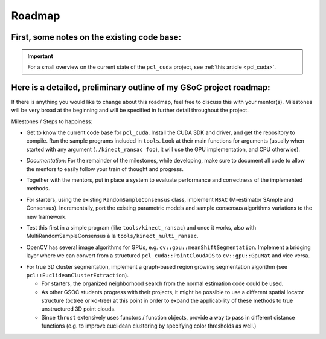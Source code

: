 Roadmap
=======
.. _ioan_roadmap:

First, some notes on the existing code base:
--------------------------------------------

.. important::
   For a small overview on the current state of the ``pcl_cuda`` project, see :ref:`this article <pcl_cuda>`.

Here is a detailed, preliminary outline of my GSoC project roadmap:
-------------------------------------------------------------------

If there is anything you would like to change about this roadmap, feel free to
discuss this with your mentor(s). Milestones will be very broad at the beginning
and will be specified in further detail throughout the project.

Milestones / Steps to happiness:

* Get to know the current code base for ``pcl_cuda``.
  Install the CUDA SDK and driver, and get the repository to compile. Run the
  sample programs included in ``tools``. Look at their main functions for
  arguments (usually when started with any argument (``./kinect_ransac foo``),
  it will use the GPU implementation, and CPU otherwise).

..

* *Documentation*: For the remainder of the milestones, while developing, make
  sure to document all code to allow the mentors to easily follow your train of
  thought and progress. 

.. At the end of the project, write a tutorial explaining the use of the methods
   developed during the GSOC project.

* Together with the mentors, put in place a system to evaluate performance and
  correctness of the implemented methods.

..

* For starters, using the existing ``RandomSampleConsensus`` class, implement ``MSAC``
  (M-estimator SAmple and Consensus). Incrementally, port the existing
  parametric models and sample consensus algorithms variations to the new
  framework.

..

* Test this first in a simple program (like ``tools/kinect_ransac``) and once it
  works, also with MultiRandomSampleConsensus à la ``tools/kinect_multi_ransac``.

..

* OpenCV has several image algorithms for GPUs, e.g.
  ``cv::gpu::meanShiftSegmentation``. Implement a bridging layer where we can
  convert from a structured ``pcl_cuda::PointCloudAOS`` to ``cv::gpu::GpuMat``
  and vice versa.

.. Alternatively, implement Mean Shift Segmentation for the GPU, as an
   efficient algorithm for segmenting a depth image or organized (regular grid)
   Point Cloud. 

* For true 3D cluster segmentation, implement a graph-based region growing
  segmentation algorithm (see ``pcl::EuclideanClusterExtraction``).

  - For starters, the organized neighborhood search from the normal estimation
    code could be used.
  - As other GSOC students progress with their projects, it might be possible to
    use a different spatial locator structure (octree or kd-tree) at this point
    in order to expand the applicability of these methods to true unstructured
    3D point clouds.
  - Since ``thrust`` extensively uses functors / function objects, provide a way
    to pass in different distance functions (e.g.  to improve euclidean
    clustering by specifying color thresholds as well.)

.. Since on a frame-to-frame basis, most segmentation results will stay more or
   less stable, results from the previous frame should be incorporated as an
   initial guess for the next frame. This general principle is applicable to any
   kind of segmentation method, and the method should be designed accordingly

